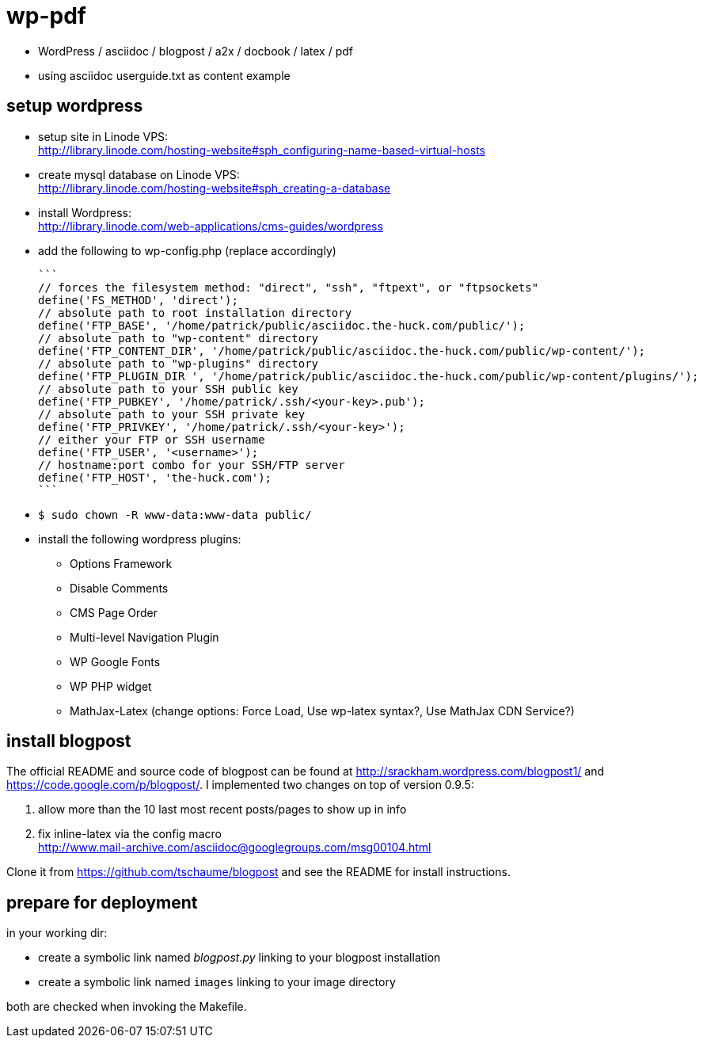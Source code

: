 wp-pdf
======

- WordPress / asciidoc / blogpost / a2x / docbook / latex / pdf
- using asciidoc userguide.txt as content example

setup wordpress
---------------

- setup site in Linode VPS: +
  http://library.linode.com/hosting-website#sph_configuring-name-based-virtual-hosts
- create mysql database on Linode VPS: +
  http://library.linode.com/hosting-website#sph_creating-a-database
- install Wordpress: +
  http://library.linode.com/web-applications/cms-guides/wordpress
- add the following to wp-config.php (replace accordingly)

  ```
  // forces the filesystem method: "direct", "ssh", "ftpext", or "ftpsockets"
  define('FS_METHOD', 'direct');
  // absolute path to root installation directory
  define('FTP_BASE', '/home/patrick/public/asciidoc.the-huck.com/public/');
  // absolute path to "wp-content" directory
  define('FTP_CONTENT_DIR', '/home/patrick/public/asciidoc.the-huck.com/public/wp-content/');
  // absolute path to "wp-plugins" directory
  define('FTP_PLUGIN_DIR ', '/home/patrick/public/asciidoc.the-huck.com/public/wp-content/plugins/');
  // absolute path to your SSH public key
  define('FTP_PUBKEY', '/home/patrick/.ssh/<your-key>.pub');
  // absolute path to your SSH private key
  define('FTP_PRIVKEY', '/home/patrick/.ssh/<your-key>');
  // either your FTP or SSH username
  define('FTP_USER', '<username>');
  // hostname:port combo for your SSH/FTP server
  define('FTP_HOST', 'the-huck.com');
  ```

- `$ sudo chown -R www-data:www-data public/`
- install the following wordpress plugins:
  * Options Framework
  * Disable Comments
  * CMS Page Order
  * Multi-level Navigation Plugin
  * WP Google Fonts
  * WP PHP widget
  * MathJax-Latex (change options: Force Load, Use wp-latex syntax?, Use MathJax CDN Service?)

install blogpost
----------------

The official README and source code of blogpost can be found at
http://srackham.wordpress.com/blogpost1/ and
https://code.google.com/p/blogpost/. I implemented two changes on top of
version 0.9.5:

1. allow more than the 10 last most recent posts/pages to show up in info
2. fix inline-latex via the config macro +
   http://www.mail-archive.com/asciidoc@googlegroups.com/msg00104.html

Clone it from https://github.com/tschaume/blogpost and see the README for
install instructions.

prepare for deployment
----------------------

in your working dir:

- create a symbolic link named 'blogpost.py' linking to your blogpost
  installation
- create a symbolic link named `images` linking to your image directory

both are checked when invoking the Makefile.


